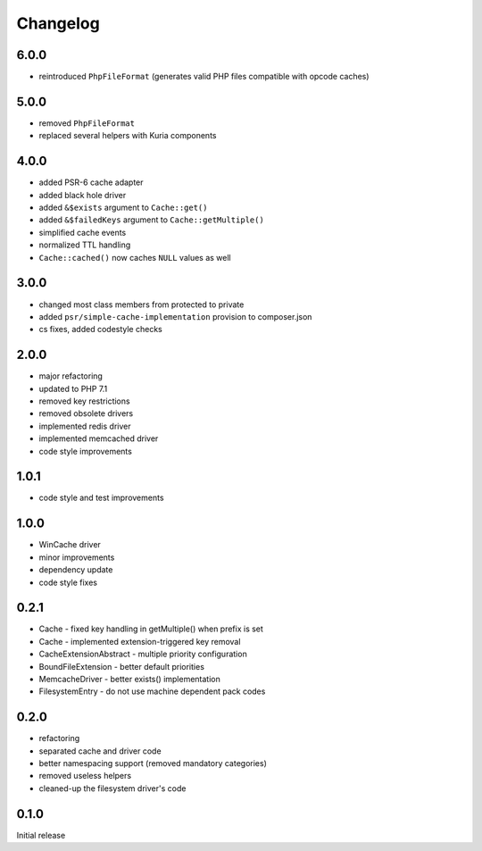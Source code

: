 Changelog
#########

6.0.0
*****

- reintroduced ``PhpFileFormat`` (generates valid PHP files compatible with opcode caches)


5.0.0
*****

- removed ``PhpFileFormat``
- replaced several helpers with Kuria components


4.0.0
*****

- added PSR-6 cache adapter
- added black hole driver
- added ``&$exists`` argument to ``Cache::get()``
- added ``&$failedKeys`` argument to ``Cache::getMultiple()``
- simplified cache events
- normalized TTL handling
- ``Cache::cached()`` now caches ``NULL`` values as well


3.0.0
*****

- changed most class members from protected to private
- added ``psr/simple-cache-implementation`` provision to composer.json
- cs fixes, added codestyle checks


2.0.0
*****

- major refactoring
- updated to PHP 7.1
- removed key restrictions
- removed obsolete drivers
- implemented redis driver
- implemented memcached driver
- code style improvements


1.0.1
*****

- code style and test improvements


1.0.0
*****

- WinCache driver
- minor improvements
- dependency update
- code style fixes


0.2.1
*****

- Cache - fixed key handling in getMultiple() when prefix is set
- Cache - implemented extension-triggered key removal
- CacheExtensionAbstract - multiple priority configuration
- BoundFileExtension - better default priorities
- MemcacheDriver - better exists() implementation
- FilesystemEntry - do not use machine dependent pack codes


0.2.0
*****

- refactoring
- separated cache and driver code
- better namespacing support (removed mandatory categories)
- removed useless helpers
- cleaned-up the filesystem driver's code


0.1.0
*****

Initial release
